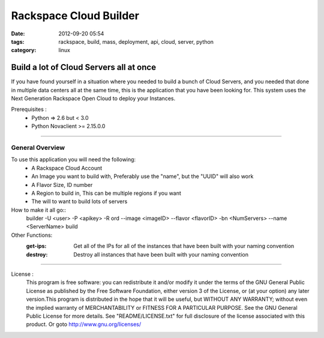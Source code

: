 Rackspace Cloud Builder
#######################
:date: 2012-09-20 05:54
:tags: rackspace, build, mass, deployment, api, cloud, server, python
:category: linux 

Build a lot of Cloud Servers all at once
========================================

If you have found yourself in a situation where you needed to build a bunch of Cloud Servers, and you needed that done in multiple data centers all at the same time, this is the application that you have been looking for. This system uses the Next Generation Rackspace Open Cloud to deploy your Instances.

Prerequisites :
  * Python => 2.6 but < 3.0
  * Python Novaclient >= 2.15.0.0

--------

General Overview
^^^^^^^^^^^^^^^^

To use this application you will need the following:
  * A Rackspace Cloud Account
  * An Image you want to build with, Preferably use the "name", but the "UUID" will also work
  * A Flavor Size, ID number
  * A Region to build in, This can be multiple regions if you want
  * The will to want to build lots of servers
  

How to make it all go::
  builder -U <user> -P <apikey> -R ord --image <imageID> --flavor <flavorID> -bn <NumServers> --name <ServerName> build
  

Other Functions:
  :get-ips: Get all of the IPs for all of the instances that have been built with your naming convention
  :destroy: Destroy all instances that have been built with your naming convention

--------

License :
  This program is free software: you can redistribute it and/or modify it under the terms of the GNU General Public License as published by the Free Software Foundation, either version 3 of the License, or (at your option) any later version.This program is distributed in the hope that it will be useful, but WITHOUT ANY WARRANTY; without even the implied warranty of MERCHANTABILITY or FITNESS FOR A PARTICULAR PURPOSE. See the GNU General Public License for more details. See "README/LICENSE.txt" for full disclosure of the license associated with this product. Or goto http://www.gnu.org/licenses/
